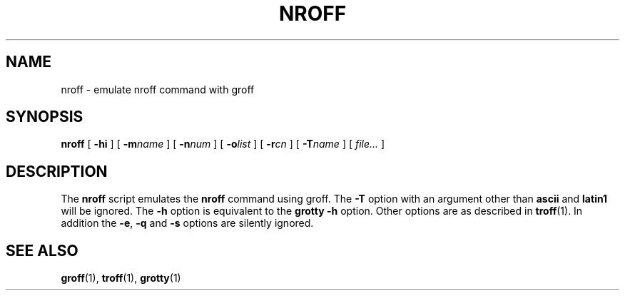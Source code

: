 .TH NROFF 1 "10 August 1992" "Groff Version 1.08"
.SH NAME
nroff \- emulate nroff command with groff
.SH SYNOPSIS
.B nroff
[
.B \-hi
]
[
.BI \-m name
]
[
.BI \-n num
]
[
.BI \-o list
]
[
.BI \-r cn
]
[
.BI \-T name
]
[
.I file\|.\|.\|.
]
.SH DESCRIPTION
The
.B nroff
script emulates the
.B nroff
command using groff.
The
.B \-T
option with an argument other than
.B ascii
and
.B latin1
will be ignored.
The
.B \-h
option
is equivalent to the
.B grotty
.B \-h
option.
Other options are as described in
.BR troff (1).
In addition the
.BR \-e ,
.B \-q
and
.B \-s
options are silently ignored.
.SH "SEE ALSO"
.BR groff (1),
.BR troff (1),
.BR grotty (1)
